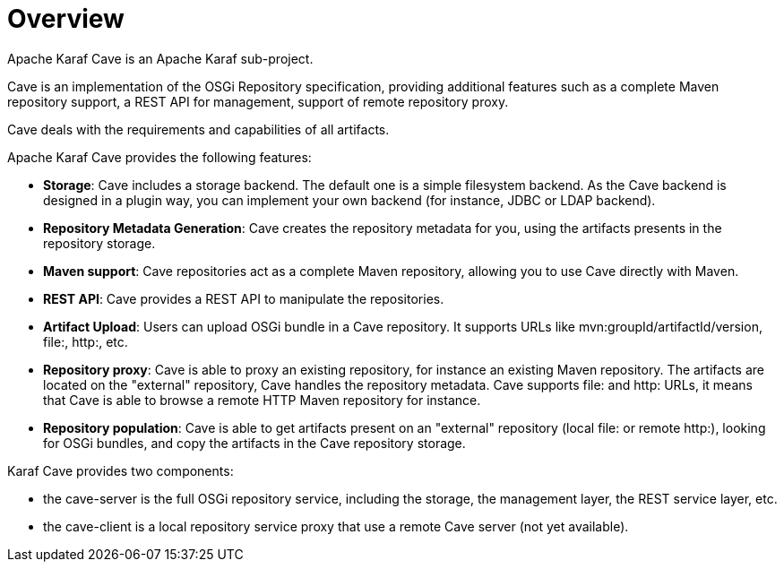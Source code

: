 //
// Licensed under the Apache License, Version 2.0 (the "License");
// you may not use this file except in compliance with the License.
// You may obtain a copy of the License at
//
//      http://www.apache.org/licenses/LICENSE-2.0
//
// Unless required by applicable law or agreed to in writing, software
// distributed under the License is distributed on an "AS IS" BASIS,
// WITHOUT WARRANTIES OR CONDITIONS OF ANY KIND, either express or implied.
// See the License for the specific language governing permissions and
// limitations under the License.
//

= Overview

Apache Karaf Cave is an Apache Karaf sub-project.

Cave is an implementation of the OSGi Repository specification, providing additional features such as a
complete Maven repository support, a REST API for management, support of remote repository proxy.

Cave deals with the requirements and capabilities of all artifacts.

Apache Karaf Cave provides the following features:

* *Storage*: Cave includes a storage backend. The default one is a simple filesystem backend. As the Cave backend
is designed in a plugin way, you can implement your own backend (for instance, JDBC or LDAP backend).
* *Repository Metadata Generation*: Cave creates the repository metadata for you, using the artifacts presents in the
repository storage.
* *Maven support*: Cave repositories act as a complete Maven repository, allowing you to use Cave directly with Maven.
* *REST API*: Cave provides a REST API to manipulate the repositories.
* *Artifact Upload*: Users can upload OSGi bundle in a Cave repository. It supports URLs like mvn:groupId/artifactId/version,
file:, http:, etc.
* *Repository proxy*: Cave is able to proxy an existing repository, for instance an existing Maven repository.
The artifacts are located on the "external" repository, Cave handles the repository metadata. Cave supports file: and http:
URLs, it means that Cave is able to browse a remote HTTP Maven repository for instance.
* *Repository population*: Cave is able to get artifacts present on an "external" repository (local file: or
remote http:), looking for OSGi bundles, and copy the artifacts in the Cave repository storage.

Karaf Cave provides two components:

* the cave-server is the full OSGi repository service, including the storage, the management layer, the REST service layer, etc.
* the cave-client is a local repository service proxy that use a remote Cave server (not yet available).
